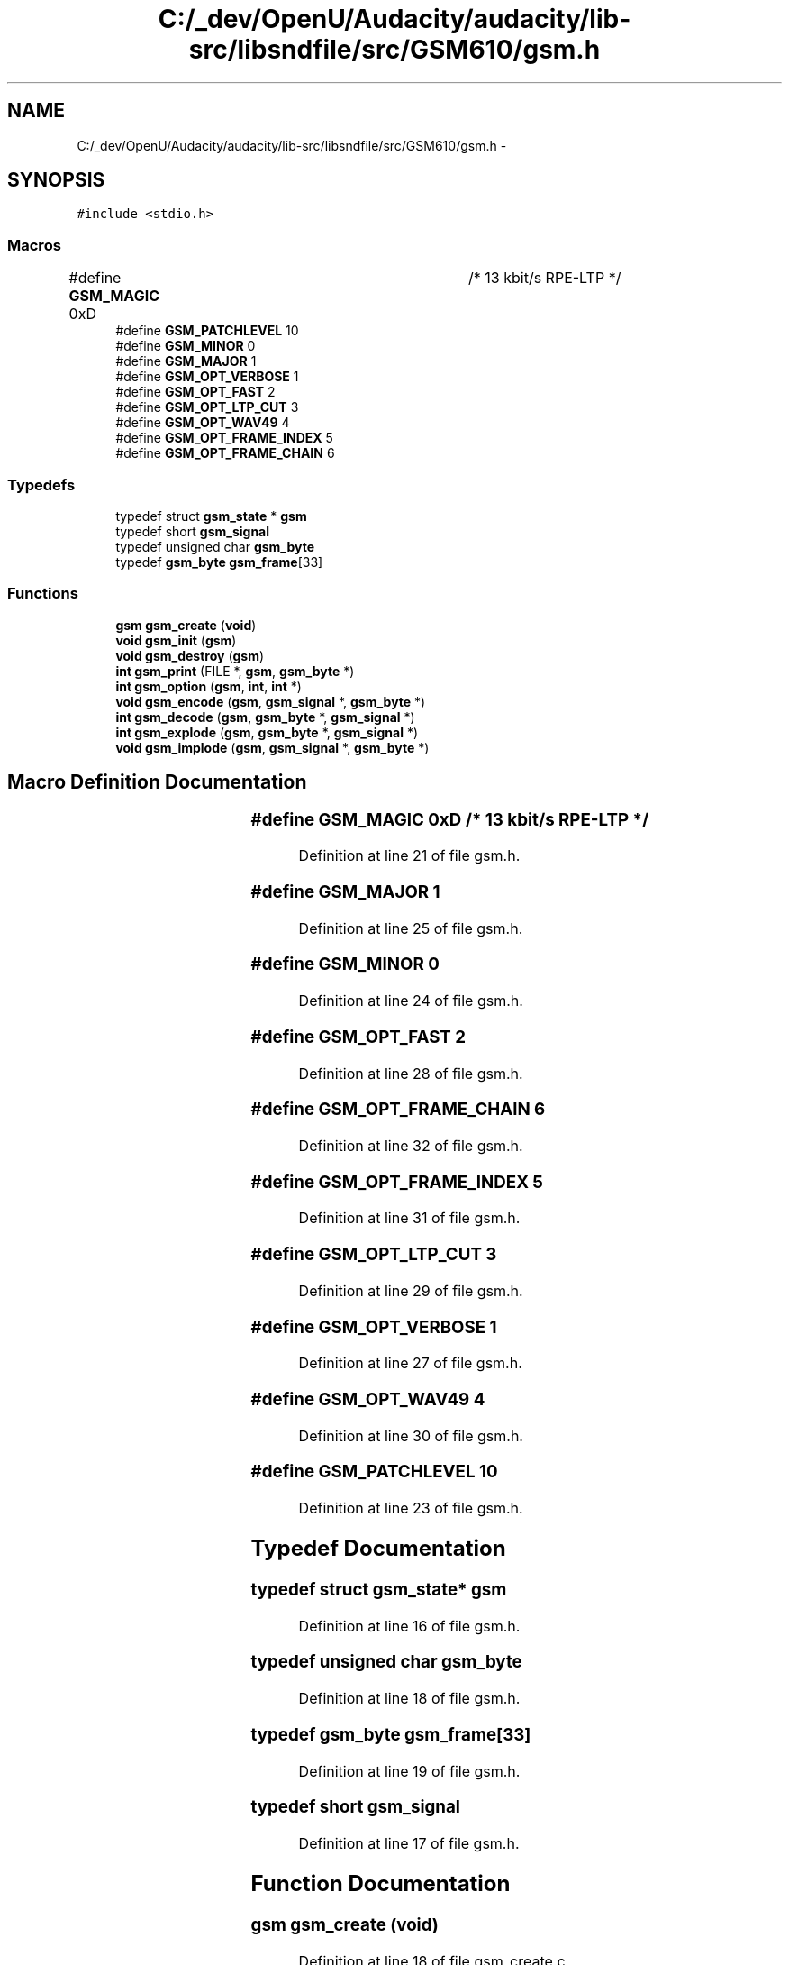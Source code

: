 .TH "C:/_dev/OpenU/Audacity/audacity/lib-src/libsndfile/src/GSM610/gsm.h" 3 "Thu Apr 28 2016" "Audacity" \" -*- nroff -*-
.ad l
.nh
.SH NAME
C:/_dev/OpenU/Audacity/audacity/lib-src/libsndfile/src/GSM610/gsm.h \- 
.SH SYNOPSIS
.br
.PP
\fC#include <stdio\&.h>\fP
.br

.SS "Macros"

.in +1c
.ti -1c
.RI "#define \fBGSM_MAGIC\fP   0xD		  	/* 13 kbit/s RPE\-LTP */"
.br
.ti -1c
.RI "#define \fBGSM_PATCHLEVEL\fP   10"
.br
.ti -1c
.RI "#define \fBGSM_MINOR\fP   0"
.br
.ti -1c
.RI "#define \fBGSM_MAJOR\fP   1"
.br
.ti -1c
.RI "#define \fBGSM_OPT_VERBOSE\fP   1"
.br
.ti -1c
.RI "#define \fBGSM_OPT_FAST\fP   2"
.br
.ti -1c
.RI "#define \fBGSM_OPT_LTP_CUT\fP   3"
.br
.ti -1c
.RI "#define \fBGSM_OPT_WAV49\fP   4"
.br
.ti -1c
.RI "#define \fBGSM_OPT_FRAME_INDEX\fP   5"
.br
.ti -1c
.RI "#define \fBGSM_OPT_FRAME_CHAIN\fP   6"
.br
.in -1c
.SS "Typedefs"

.in +1c
.ti -1c
.RI "typedef struct \fBgsm_state\fP * \fBgsm\fP"
.br
.ti -1c
.RI "typedef short \fBgsm_signal\fP"
.br
.ti -1c
.RI "typedef unsigned char \fBgsm_byte\fP"
.br
.ti -1c
.RI "typedef \fBgsm_byte\fP \fBgsm_frame\fP[33]"
.br
.in -1c
.SS "Functions"

.in +1c
.ti -1c
.RI "\fBgsm\fP \fBgsm_create\fP (\fBvoid\fP)"
.br
.ti -1c
.RI "\fBvoid\fP \fBgsm_init\fP (\fBgsm\fP)"
.br
.ti -1c
.RI "\fBvoid\fP \fBgsm_destroy\fP (\fBgsm\fP)"
.br
.ti -1c
.RI "\fBint\fP \fBgsm_print\fP (FILE *, \fBgsm\fP, \fBgsm_byte\fP *)"
.br
.ti -1c
.RI "\fBint\fP \fBgsm_option\fP (\fBgsm\fP, \fBint\fP, \fBint\fP *)"
.br
.ti -1c
.RI "\fBvoid\fP \fBgsm_encode\fP (\fBgsm\fP, \fBgsm_signal\fP *, \fBgsm_byte\fP *)"
.br
.ti -1c
.RI "\fBint\fP \fBgsm_decode\fP (\fBgsm\fP, \fBgsm_byte\fP *, \fBgsm_signal\fP *)"
.br
.ti -1c
.RI "\fBint\fP \fBgsm_explode\fP (\fBgsm\fP, \fBgsm_byte\fP *, \fBgsm_signal\fP *)"
.br
.ti -1c
.RI "\fBvoid\fP \fBgsm_implode\fP (\fBgsm\fP, \fBgsm_signal\fP *, \fBgsm_byte\fP *)"
.br
.in -1c
.SH "Macro Definition Documentation"
.PP 
.SS "#define GSM_MAGIC   0xD		  	/* 13 kbit/s RPE\-LTP */"

.PP
Definition at line 21 of file gsm\&.h\&.
.SS "#define GSM_MAJOR   1"

.PP
Definition at line 25 of file gsm\&.h\&.
.SS "#define GSM_MINOR   0"

.PP
Definition at line 24 of file gsm\&.h\&.
.SS "#define GSM_OPT_FAST   2"

.PP
Definition at line 28 of file gsm\&.h\&.
.SS "#define GSM_OPT_FRAME_CHAIN   6"

.PP
Definition at line 32 of file gsm\&.h\&.
.SS "#define GSM_OPT_FRAME_INDEX   5"

.PP
Definition at line 31 of file gsm\&.h\&.
.SS "#define GSM_OPT_LTP_CUT   3"

.PP
Definition at line 29 of file gsm\&.h\&.
.SS "#define GSM_OPT_VERBOSE   1"

.PP
Definition at line 27 of file gsm\&.h\&.
.SS "#define GSM_OPT_WAV49   4"

.PP
Definition at line 30 of file gsm\&.h\&.
.SS "#define GSM_PATCHLEVEL   10"

.PP
Definition at line 23 of file gsm\&.h\&.
.SH "Typedef Documentation"
.PP 
.SS "typedef struct \fBgsm_state\fP* \fBgsm\fP"

.PP
Definition at line 16 of file gsm\&.h\&.
.SS "typedef unsigned char \fBgsm_byte\fP"

.PP
Definition at line 18 of file gsm\&.h\&.
.SS "typedef \fBgsm_byte\fP gsm_frame[33]"

.PP
Definition at line 19 of file gsm\&.h\&.
.SS "typedef short \fBgsm_signal\fP"

.PP
Definition at line 17 of file gsm\&.h\&.
.SH "Function Documentation"
.PP 
.SS "\fBgsm\fP gsm_create (\fBvoid\fP)"

.PP
Definition at line 18 of file gsm_create\&.c\&.
.SS "\fBint\fP gsm_decode (\fBgsm\fP, \fBgsm_byte\fP *, \fBgsm_signal\fP *)"

.PP
Definition at line 11 of file gsm_decode\&.c\&.
.SS "\fBvoid\fP gsm_destroy (\fBgsm\fP)"

.PP
Definition at line 20 of file gsm_destroy\&.c\&.
.SS "\fBvoid\fP gsm_encode (\fBgsm\fP, \fBgsm_signal\fP *, \fBgsm_byte\fP *)"

.PP
Definition at line 10 of file gsm_encode\&.c\&.
.SS "\fBint\fP gsm_explode (\fBgsm\fP, \fBgsm_byte\fP *, \fBgsm_signal\fP *)"

.SS "\fBvoid\fP gsm_implode (\fBgsm\fP, \fBgsm_signal\fP *, \fBgsm_byte\fP *)"

.SS "\fBvoid\fP gsm_init (\fBgsm\fP)"

.PP
Definition at line 32 of file gsm_create\&.c\&.
.SS "\fBint\fP gsm_option (\fBgsm\fP, \fBint\fP, \fBint\fP *)"

.PP
Definition at line 11 of file gsm_option\&.c\&.
.SS "\fBint\fP gsm_print (FILE *, \fBgsm\fP, \fBgsm_byte\fP *)"

.SH "Author"
.PP 
Generated automatically by Doxygen for Audacity from the source code\&.
